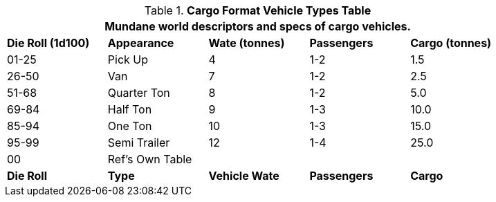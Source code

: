 .*Cargo Format Vehicle Types Table*
[width="85%",cols="^,<,3*^",frame="all", stripes="even"]
|===
5+<|Mundane world descriptors and specs of cargo vehicles.

s|Die Roll (1d100)
s|Appearance
s|Wate (tonnes)
s|Passengers
s|Cargo (tonnes)

|01-25
|Pick Up
|4
|1-2
|1.5

|26-50
|Van
|7
|1-2
|2.5

|51-68
|Quarter Ton
|8
|1-2
|5.0

|69-84
|Half Ton
|9
|1-3
|10.0

|85-94
|One Ton
|10
|1-3
|15.0

|95-99
|Semi Trailer
|12
|1-4
|25.0

|00
|Ref's Own Table
|
|
|

s|Die Roll
s|Type
s|Vehicle Wate
s|Passengers
s|Cargo
|===
